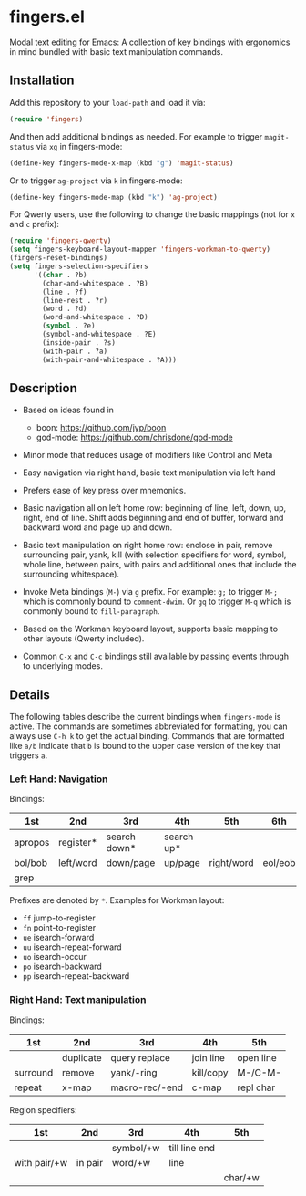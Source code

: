 * fingers.el

  Modal text editing for Emacs: A collection of key bindings with ergonomics in
  mind bundled with basic text manipulation commands.

** Installation

   Add this repository to your =load-path= and load it via:

   #+begin_src emacs-lisp
     (require 'fingers)
   #+end_src

   And then add additional bindings as needed. For example to trigger
   =magit-status= via =xg= in fingers-mode:

   #+begin_src emacs-lisp
     (define-key fingers-mode-x-map (kbd "g") 'magit-status)
   #+end_src

   Or to trigger =ag-project= via =k= in fingers-mode:

   #+begin_src emacs-lisp
     (define-key fingers-mode-map (kbd "k") 'ag-project)
   #+end_src

   For Qwerty users, use the following to change the basic mappings (not for =x=
   and =c= prefix):

   #+begin_src emacs-lisp
     (require 'fingers-qwerty)
     (setq fingers-keyboard-layout-mapper 'fingers-workman-to-qwerty)
     (fingers-reset-bindings)
     (setq fingers-selection-specifiers
           '((char . ?b)
             (char-and-whitespace . ?B)
             (line . ?f)
             (line-rest . ?r)
             (word . ?d)
             (word-and-whitespace . ?D)
             (symbol . ?e)
             (symbol-and-whitespace . ?E)
             (inside-pair . ?s)
             (with-pair . ?a)
             (with-pair-and-whitespace . ?A)))
   #+end_src

** Description

   - Based on ideas found in
     - boon: https://github.com/jyp/boon
     - god-mode: https://github.com/chrisdone/god-mode

   - Minor mode that reduces usage of modifiers like Control and Meta

   - Easy navigation via right hand, basic text manipulation via left hand

   - Prefers ease of key press over mnemonics.

   - Basic navigation all on left home row: beginning of line, left, down, up,
     right, end of line. Shift adds beginning and end of buffer, forward and
     backward word and page up and down.

   - Basic text manipulation on right home row: enclose in pair, remove
     surrounding pair, yank, kill (with selection specifiers for word, symbol,
     whole line, between pairs, with pairs and additional ones that include the
     surrounding whitespace).

   - Invoke Meta bindings (=M-=) via =g= prefix. For example: =g;= to trigger
     =M-;= which is commonly bound to =comment-dwim=. Or =gq= to trigger =M-q=
     which is commonly bound to =fill-paragraph=.

   - Based on the Workman keyboard layout, supports basic mapping to other
     layouts (Qwerty included).

   - Common =C-x= and =C-c= bindings still available by passing events through
     to underlying modes.

** Details

   The following tables describe the current bindings when =fingers-mode= is
   active. The commands are sometimes abbreviated for formatting, you can always
   use =C-h k= to get the actual binding. Commands that are formatted like =a/b=
   indicate that =b= is bound to the upper case version of the key that triggers
   =a=.

*** Left Hand: Navigation

    Bindings:

    |---------+-----------+--------------+------------+------------+---------|
    | 1st     | 2nd       | 3rd          | 4th        | 5th        | 6th     |
    |---------+-----------+--------------+------------+------------+---------|
    | apropos | register* | search down* | search up* |            |         |
    |---------+-----------+--------------+------------+------------+---------|
    | bol/bob | left/word | down/page    | up/page    | right/word | eol/eob |
    |---------+-----------+--------------+------------+------------+---------|
    | grep    |           |              |            |            |         |
    |---------+-----------+--------------+------------+------------+---------|

    Prefixes are denoted by =*=. Examples for Workman layout:
     - =ff= jump-to-register
     - =fn= point-to-register
     - =ue= isearch-forward
     - =uu= isearch-repeat-forward
     - =uo= isearch-occur
     - =po= isearch-backward
     - =pp= isearch-repeat-backward

*** Right Hand: Text manipulation

    Bindings:
    |----------+-----------+----------------+-----------+-----------|
    | 1st      | 2nd       | 3rd            | 4th       | 5th       |
    |----------+-----------+----------------+-----------+-----------|
    |          | duplicate | query replace  | join line | open line |
    |----------+-----------+----------------+-----------+-----------|
    | surround | remove    | yank/-ring     | kill/copy | M-/C-M-   |
    |----------+-----------+----------------+-----------+-----------|
    | repeat   | x-map     | macro-rec/-end | c-map     | repl char |
    |----------+-----------+----------------+-----------+-----------|

    Region specifiers:

    |--------------+---------+-----------+---------------+---------|
    | 1st          | 2nd     | 3rd       | 4th           | 5th     |
    |--------------+---------+-----------+---------------+---------|
    |              |         | symbol/+w | till line end |         |
    |--------------+---------+-----------+---------------+---------|
    | with pair/+w | in pair | word/+w   | line          |         |
    |--------------+---------+-----------+---------------+---------|
    |              |         |           |               | char/+w |
    |--------------+---------+-----------+---------------+---------|
